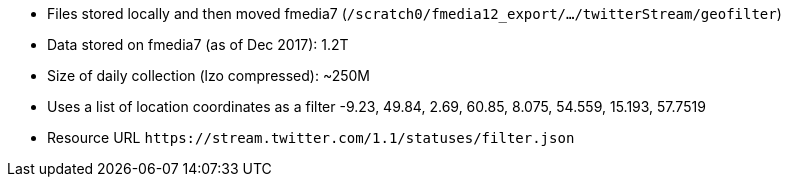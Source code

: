 * Files stored locally and then moved fmedia7 (`/scratch0/fmedia12_export/.../twitterStream/geofilter`)
* Data stored on fmedia7 (as of Dec 2017): 1.2T
* Size of daily collection (lzo compressed): ~250M
* Uses a list of location coordinates as a filter -9.23, 49.84, 2.69, 60.85, 8.075, 54.559, 15.193, 57.7519
* Resource URL `\https://stream.twitter.com/1.1/statuses/filter.json`

++++
<script src="https://gist.github.com/david-guzman/1174cf2904f040c36ea5ecc0cc9eeb1f.js"></script>
++++